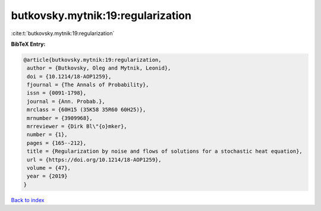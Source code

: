 butkovsky.mytnik:19:regularization
==================================

:cite:t:`butkovsky.mytnik:19:regularization`

**BibTeX Entry:**

.. code-block:: bibtex

   @article{butkovsky.mytnik:19:regularization,
    author = {Butkovsky, Oleg and Mytnik, Leonid},
    doi = {10.1214/18-AOP1259},
    fjournal = {The Annals of Probability},
    issn = {0091-1798},
    journal = {Ann. Probab.},
    mrclass = {60H15 (35K58 35R60 60H25)},
    mrnumber = {3909968},
    mrreviewer = {Dirk Bl\"{o}mker},
    number = {1},
    pages = {165--212},
    title = {Regularization by noise and flows of solutions for a stochastic heat equation},
    url = {https://doi.org/10.1214/18-AOP1259},
    volume = {47},
    year = {2019}
   }

`Back to index <../By-Cite-Keys.rst>`_
